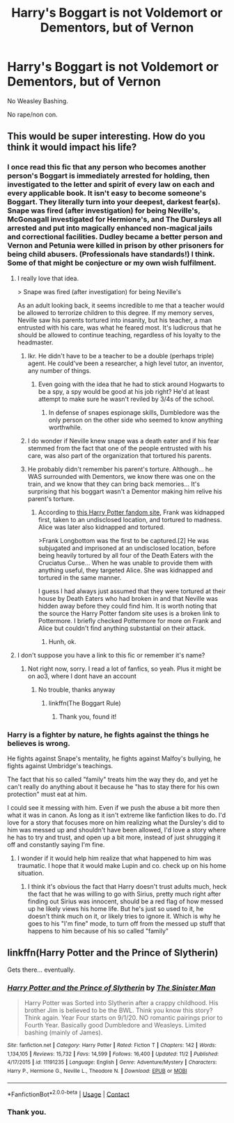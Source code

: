 #+TITLE: Harry's Boggart is not Voldemort or Dementors, but of Vernon

* Harry's Boggart is not Voldemort or Dementors, but of Vernon
:PROPERTIES:
:Author: NotSoSnarky
:Score: 18
:DateUnix: 1606769553.0
:DateShort: 2020-Dec-01
:FlairText: Prompt/Request
:END:
No Weasley Bashing.

No rape/non con.


** This would be super interesting. How do you think it would impact his life?
:PROPERTIES:
:Author: vengefulmanatee
:Score: 5
:DateUnix: 1606799540.0
:DateShort: 2020-Dec-01
:END:

*** I once read this fic that any person who becomes another person's Boggart is immediately arrested for holding, then investigated to the letter and spirit of every law on each and every applicable book. It isn't easy to become someone's Boggart. They literally turn into your deepest, darkest fear(s). Snape was fired (after investigation) for being Neville's, McGonagall investigated for Hermione's, and The Dursleys all arrested and put into magically enhanced non-magical jails and correctional facilities. Dudley became a better person and Vernon and Petunia were killed in prison by other prisoners for being child abusers. (Professionals have standards!) I think. Some of that might be conjecture or my own wish fulfilment.
:PROPERTIES:
:Author: Just_Me_-_-
:Score: 15
:DateUnix: 1606801602.0
:DateShort: 2020-Dec-01
:END:

**** I really love that idea.

> Snape was fired (after investigation) for being Neville's

As an adult looking back, it seems incredible to me that a teacher would be allowed to terrorize children to this degree. If my memory serves, Neville saw his parents tortured into insanity, but his teacher, a man entrusted with his care, was what he feared most. It's ludicrous that he should be allowed to continue teaching, regardless of his loyalty to the headmaster.
:PROPERTIES:
:Author: vengefulmanatee
:Score: 12
:DateUnix: 1606802395.0
:DateShort: 2020-Dec-01
:END:

***** Ikr. He didn't have to be a teacher to be a double (perhaps triple) agent. He could've been a researcher, a high level tutor, an inventor, any number of things.
:PROPERTIES:
:Author: Just_Me_-_-
:Score: 11
:DateUnix: 1606802611.0
:DateShort: 2020-Dec-01
:END:

****** Even going with the idea that he had to stick around Hogwarts to be a spy, a spy would be good at his job right? He'd at least attempt to make sure he wasn't reviled by 3/4s of the school.
:PROPERTIES:
:Author: streakermaximus
:Score: 8
:DateUnix: 1606804658.0
:DateShort: 2020-Dec-01
:END:

******* In defense of snapes espionage skills, Dumbledore was the only person on the other side who seemed to know anything worthwhile.
:PROPERTIES:
:Author: Obvious_Mud_1588
:Score: 2
:DateUnix: 1606811997.0
:DateShort: 2020-Dec-01
:END:


***** I do wonder if Neville knew snape was a death eater and if his fear stemmed from the fact that one of the people entrusted with his care, was also part of the organization that tortured his parents.
:PROPERTIES:
:Author: Obvious_Mud_1588
:Score: 5
:DateUnix: 1606812445.0
:DateShort: 2020-Dec-01
:END:


***** He probably didn't remember his parent's torture. Although... he WAS surrounded with Dementors, we know there was one on the train, and we know that they can bring back memories... It's surprising that his boggart wasn't a Dementor making him relive his parent's torture.
:PROPERTIES:
:Author: 100beep
:Score: 2
:DateUnix: 1606847468.0
:DateShort: 2020-Dec-01
:END:

****** According to [[https://harrypotter.fandom.com/wiki/Attack_on_Frank_and_Alice_Longbottom#cite_note-GF30-1][this Harry Potter fandom site]], Frank was kidnapped first, taken to an undisclosed location, and tortured to madness. Alice was later also kidnapped and tortured.

>Frank Longbottom was the first to be captured.[2] He was subjugated and imprisoned at an undisclosed location, before being heavily tortured by all four of the Death Eaters with the Cruciatus Curse... When he was unable to provide them with anything useful, they targeted Alice. She was kidnapped and tortured in the same manner.

I guess I had always just assumed that they were tortured at their house by Death Eaters who had broken in and that Neville was hidden away before they could find him. It is worth noting that the source the Harry Potter fandom site uses is a broken link to Pottermore. I briefly checked Pottermore for more on Frank and Alice but couldn't find anything substantial on their attack.
:PROPERTIES:
:Author: vengefulmanatee
:Score: 2
:DateUnix: 1606875089.0
:DateShort: 2020-Dec-02
:END:

******* Hunh, ok.
:PROPERTIES:
:Author: 100beep
:Score: 1
:DateUnix: 1606878031.0
:DateShort: 2020-Dec-02
:END:


**** I don't suppose you have a link to this fic or remember it's name?
:PROPERTIES:
:Author: JustDavid13
:Score: 1
:DateUnix: 1606820162.0
:DateShort: 2020-Dec-01
:END:

***** Not right now, sorry. I read a lot of fanfics, so yeah. Plus it might be on ao3, where I dont have an account
:PROPERTIES:
:Author: Just_Me_-_-
:Score: 2
:DateUnix: 1606841394.0
:DateShort: 2020-Dec-01
:END:

****** No trouble, thanks anyway
:PROPERTIES:
:Author: JustDavid13
:Score: 1
:DateUnix: 1606844108.0
:DateShort: 2020-Dec-01
:END:

******* linkffn(The Boggart Rule)
:PROPERTIES:
:Author: nayumyst
:Score: 2
:DateUnix: 1607130179.0
:DateShort: 2020-Dec-05
:END:

******** Thank you, found it!
:PROPERTIES:
:Author: JustDavid13
:Score: 1
:DateUnix: 1607156903.0
:DateShort: 2020-Dec-05
:END:


*** Harry is a fighter by nature, he fights against the things he believes is wrong.

He fights against Snape's mentality, he fights against Malfoy's bullying, he fights against Umbridge's teachings.

The fact that his so called "family" treats him the way they do, and yet he can't really do anything about it because he "has to stay there for his own protection" must eat at him.

I could see it messing with him. Even if we push the abuse a bit more then what it was in canon. As long as it isn't extreme like fanfiction likes to do. I'd love for a story that focuses more on him realizing what the Dursley's did to him was messed up and shouldn't have been allowed, I'd love a story where he has to try and trust, and open up a bit more, instead of just shrugging it off and constantly saying I'm fine.
:PROPERTIES:
:Author: NotSoSnarky
:Score: 6
:DateUnix: 1606815843.0
:DateShort: 2020-Dec-01
:END:

**** I wonder if it would help him realize that what happened to him was traumatic. I hope that it would make Lupin and co. check up on his home situation.
:PROPERTIES:
:Author: vengefulmanatee
:Score: 1
:DateUnix: 1606884201.0
:DateShort: 2020-Dec-02
:END:

***** I think it's obvious the fact that Harry doesn't trust adults much, heck the fact that he was willing to go with Sirius, pretty much right after finding out Sirius was innocent, should be a red flag of how messed up he likely views his home life. But he's just so used to it, he doesn't think much on it, or likely tries to ignore it. Which is why he goes to his "I'm fine" mode, to turn off from the messed up stuff that happens to him because of his so called "family"
:PROPERTIES:
:Author: NotSoSnarky
:Score: 4
:DateUnix: 1606884477.0
:DateShort: 2020-Dec-02
:END:


** linkffn(Harry Potter and the Prince of Slytherin)

Gets there... eventually.
:PROPERTIES:
:Author: 100beep
:Score: 1
:DateUnix: 1606847502.0
:DateShort: 2020-Dec-01
:END:

*** [[https://www.fanfiction.net/s/11191235/1/][*/Harry Potter and the Prince of Slytherin/*]] by [[https://www.fanfiction.net/u/4788805/The-Sinister-Man][/The Sinister Man/]]

#+begin_quote
  Harry Potter was Sorted into Slytherin after a crappy childhood. His brother Jim is believed to be the BWL. Think you know this story? Think again. Year Four starts on 9/1/20. NO romantic pairings prior to Fourth Year. Basically good Dumbledore and Weasleys. Limited bashing (mainly of James).
#+end_quote

^{/Site/:} ^{fanfiction.net} ^{*|*} ^{/Category/:} ^{Harry} ^{Potter} ^{*|*} ^{/Rated/:} ^{Fiction} ^{T} ^{*|*} ^{/Chapters/:} ^{142} ^{*|*} ^{/Words/:} ^{1,134,105} ^{*|*} ^{/Reviews/:} ^{15,732} ^{*|*} ^{/Favs/:} ^{14,599} ^{*|*} ^{/Follows/:} ^{16,400} ^{*|*} ^{/Updated/:} ^{11/2} ^{*|*} ^{/Published/:} ^{4/17/2015} ^{*|*} ^{/id/:} ^{11191235} ^{*|*} ^{/Language/:} ^{English} ^{*|*} ^{/Genre/:} ^{Adventure/Mystery} ^{*|*} ^{/Characters/:} ^{Harry} ^{P.,} ^{Hermione} ^{G.,} ^{Neville} ^{L.,} ^{Theodore} ^{N.} ^{*|*} ^{/Download/:} ^{[[http://www.ff2ebook.com/old/ffn-bot/index.php?id=11191235&source=ff&filetype=epub][EPUB]]} ^{or} ^{[[http://www.ff2ebook.com/old/ffn-bot/index.php?id=11191235&source=ff&filetype=mobi][MOBI]]}

--------------

*FanfictionBot*^{2.0.0-beta} | [[https://github.com/FanfictionBot/reddit-ffn-bot/wiki/Usage][Usage]] | [[https://www.reddit.com/message/compose?to=tusing][Contact]]
:PROPERTIES:
:Author: FanfictionBot
:Score: 1
:DateUnix: 1606847520.0
:DateShort: 2020-Dec-01
:END:


*** Thank you.
:PROPERTIES:
:Author: NotSoSnarky
:Score: 1
:DateUnix: 1606858144.0
:DateShort: 2020-Dec-02
:END:
